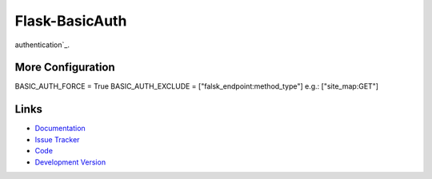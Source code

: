 Flask-BasicAuth
===============

.. image:: https://secure.travis-ci.org/jpvanhal/flask-basicauth.png?branch=master
    :target: https://travis-ci.org/jpvanhal/flask-basicauth
    :alt: Build Status

.. image:: https://coveralls.io/repos/jpvanhal/flask-basicauth/badge.png
    :target: https://coveralls.io/r/jpvanhal/flask-basicauth
    :alt: Coverage Status

    Flask-BasicAuth is a Flask extension that provides an easy way to protect
    certain views or your whole application with HTTP `basic access
authentication`_.

.. _basic access authentication: http://en.wikipedia.org/wiki/Basic_access_authentication

More Configuration
------------------

BASIC_AUTH_FORCE = True
BASIC_AUTH_EXCLUDE = ["falsk_endpoint:method_type"] e.g.: ["site_map:GET"]


Links
-----

- `Documentation <https://flask-basicauth.readthedocs.io/>`_
- `Issue Tracker <http://github.com/jpvanhal/flask-basicauth/issues>`_
- `Code <http://github.com/jpvanhal/flask-basicauth/>`_
- `Development Version
  <http://github.com/jpvanhal/flask-basicauth/zipball/master#egg=Flask-BasicAuth-dev>`_

